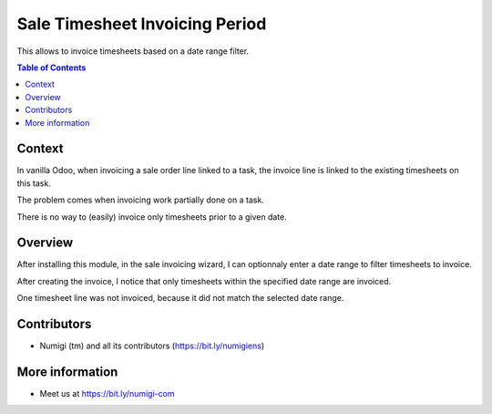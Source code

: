 Sale Timesheet Invoicing Period
===============================
This allows to invoice timesheets based on a date range filter.

.. contents:: Table of Contents

Context
-------
In vanilla Odoo, when invoicing a sale order line linked to a task,
the invoice line is linked to the existing timesheets on this task.

.. image:: static/description/vanilla_odoo_order.png

.. image:: static/description/vanilla_odoo_wizard.png

.. image:: static/description/vanilla_odoo_task_invoiced.png

The problem comes when invoicing work partially done on a task.

There is no way to (easily) invoice only timesheets prior to a given date.

Overview
--------
After installing this module, in the sale invoicing wizard, I can optionnaly enter a date range to
filter timesheets to invoice.

.. image:: static/description/sale_invoice_wizard.png

After creating the invoice, I notice that only timesheets within the specified date range are invoiced.

.. image:: static/description/task_partially_invoiced.png

One timesheet line was not invoiced, because it did not match the selected date range.

Contributors
------------
* Numigi (tm) and all its contributors (https://bit.ly/numigiens)

More information
----------------
* Meet us at https://bit.ly/numigi-com
